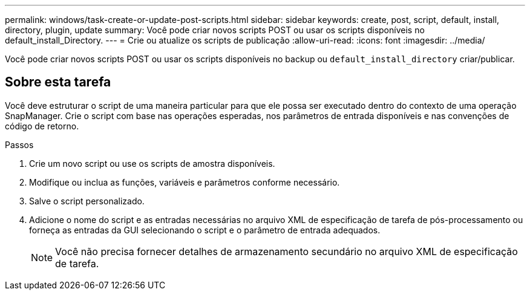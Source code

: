 ---
permalink: windows/task-create-or-update-post-scripts.html 
sidebar: sidebar 
keywords: create, post, script, default, install, directory, plugin, update 
summary: Você pode criar novos scripts POST ou usar os scripts disponíveis no default_install_Directory. 
---
= Crie ou atualize os scripts de publicação
:allow-uri-read: 
:icons: font
:imagesdir: ../media/


[role="lead"]
Você pode criar novos scripts POST ou usar os scripts disponíveis no backup ou `default_install_directory` criar/publicar.



== Sobre esta tarefa

Você deve estruturar o script de uma maneira particular para que ele possa ser executado dentro do contexto de uma operação SnapManager. Crie o script com base nas operações esperadas, nos parâmetros de entrada disponíveis e nas convenções de código de retorno.

.Passos
. Crie um novo script ou use os scripts de amostra disponíveis.
. Modifique ou inclua as funções, variáveis e parâmetros conforme necessário.
. Salve o script personalizado.
. Adicione o nome do script e as entradas necessárias no arquivo XML de especificação de tarefa de pós-processamento ou forneça as entradas da GUI selecionando o script e o parâmetro de entrada adequados.
+

NOTE: Você não precisa fornecer detalhes de armazenamento secundário no arquivo XML de especificação de tarefa.


